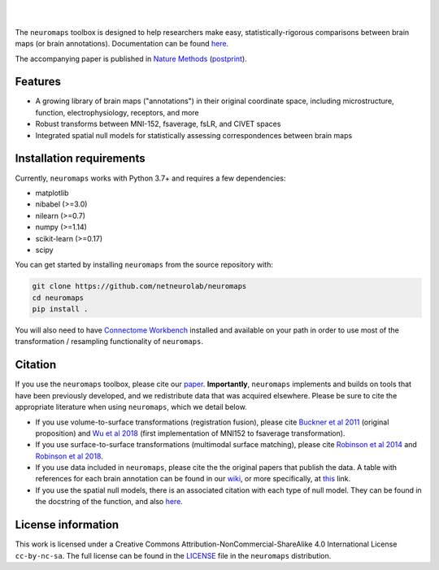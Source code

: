 .. image:: https://github.com/netneurolab/neuromaps/raw/main/docs/_static/neuromaps_logo.png

|

.. image:: https://zenodo.org/badge/375755159.svg
   :target: https://zenodo.org/badge/latestdoi/375755159
   :alt: Zenodo record

.. image:: https://img.shields.io/pypi/v/neuromaps
   :target: https://pypi.python.org/pypi/neuromaps/
   :alt: Latest PyPI version

.. image:: https://img.shields.io/badge/docker-netneurolab/neuromaps-brightgreen.svg?logo=docker&style=flat
  :target: https://hub.docker.com/r/netneurolab/neuromaps/tags/
  :alt: Latest Docker image

.. image:: https://github.com/netneurolab/neuromaps/actions/workflows/tests.yml/badge.svg
  :target: https://github.com/netneurolab/neuromaps/actions/workflows/tests.yml
  :alt: run-tests status

.. image:: https://github.com/netneurolab/neuromaps/actions/workflows/docs.yml/badge.svg
  :target: https://netneurolab.github.io/neuromaps/
  :alt: deploy-docs status

|

The ``neuromaps`` toolbox is designed to help researchers make easy,
statistically-rigorous comparisons between brain maps (or brain annotations).
Documentation can be found `here <https://netneurolab.github.io/neuromaps/>`_.

The accompanying paper is published in `Nature Methods <https://www.nature.com/articles/s41592-022-01625-w>`_ (`postprint <https://github.com/netneurolab/neuromaps/blob/main/markello2022natmethods.pdf>`_).

Features
--------

- A growing library of brain maps ("annotations") in their original coordinate space, including microstructure, function, electrophysiology, receptors, and more
- Robust transforms between MNI-152, fsaverage, fsLR, and CIVET spaces
- Integrated spatial null models for statistically assessing correspondences between brain maps

.. image:: https://github.com/netneurolab/neuromaps/raw/main/docs/_static/neuromaps_features.png


Installation requirements
-------------------------

Currently, ``neuromaps`` works with Python 3.7+ and requires a few
dependencies:

- matplotlib
- nibabel (>=3.0)
- nilearn (>=0.7)
- numpy (>=1.14)
- scikit-learn (>=0.17)
- scipy

You can get started by installing ``neuromaps`` from the source repository
with:

.. code-block:: bash

    git clone https://github.com/netneurolab/neuromaps
    cd neuromaps
    pip install .

You will also need to have `Connectome Workbench <https://www.humanconnectome.
org/software/connectome-workbench>`_ installed and available on your path in
order to use most of the transformation / resampling functionality of
``neuromaps``.

.. _installation:

Citation
--------

If you use the ``neuromaps`` toolbox, please cite our `paper <https://www.nature.com/articles/s41592-022-01625-w>`_.
**Importantly**, ``neuromaps`` implements and builds on tools that have been previously developed, and we redistribute data that was acquired elsewhere.
Please be sure to cite the appropriate literature when using ``neuromaps``, which we detail below.

- If you use volume-to-surface transformations (registration fusion), please cite `Buckner et al 2011 <https://journals.physiology.org/doi/full/10.1152/jn.00339.2011>`_ (original proposition) and `Wu et al 2018 <https://onlinelibrary.wiley.com/doi/10.1002/hbm.24213>`_ (first implementation of MNI152 to fsaverage transformation).
- If you use surface-to-surface transformations (multimodal surface matching), please cite `Robinson et al 2014 <https://www.sciencedirect.com/science/article/pii/S1053811914004546?via%3Dihub>`_ and `Robinson et al 2018 <https://www.sciencedirect.com/science/article/pii/S1053811917308649?via%3Dihub>`_.
- If you use data included in ``neuromaps``, please cite the the original papers that publish the data. A table with references for each brain annotation can be found in our `wiki <https://github.com/netneurolab/neuromaps/wiki>`_, or more specifically, at `this <https://docs.google.com/spreadsheets/d/1oZecOsvtQEh5pQkIf8cB6CyhPKVrQuko/edit?rtpof=true&sd=true#gid=1162991686>`_ link.
- If you use the spatial null models, there is an associated citation with each type of null model. They can be found in the docstring of the function, and also `here <https://netneurolab.github.io/neuromaps/api.html#module-neuromaps.nulls>`_. 

License information
-------------------

This work is licensed under a
Creative Commons Attribution-NonCommercial-ShareAlike 4.0 International License ``cc-by-nc-sa``.
The full license can be found in the
`LICENSE <https://github.com/netneurolab/neuromaps/blob/main/neuromaps
/LICENSE>`_ file in the ``neuromaps`` distribution.
